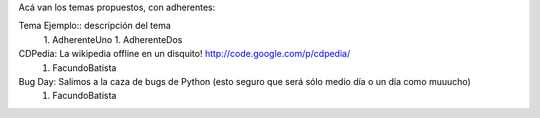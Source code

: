 Acá van los temas propuestos, con adherentes:

Tema Ejemplo:: descripción del tema
  1. AdherenteUno
  1. AdherenteDos

CDPedia: La wikipedia offline en un disquito! http://code.google.com/p/cdpedia/
  1. FacundoBatista

Bug Day: Salimos a la caza de bugs de Python (esto seguro que será sólo medio día o un día como muuucho)
  1. FacundoBatista
